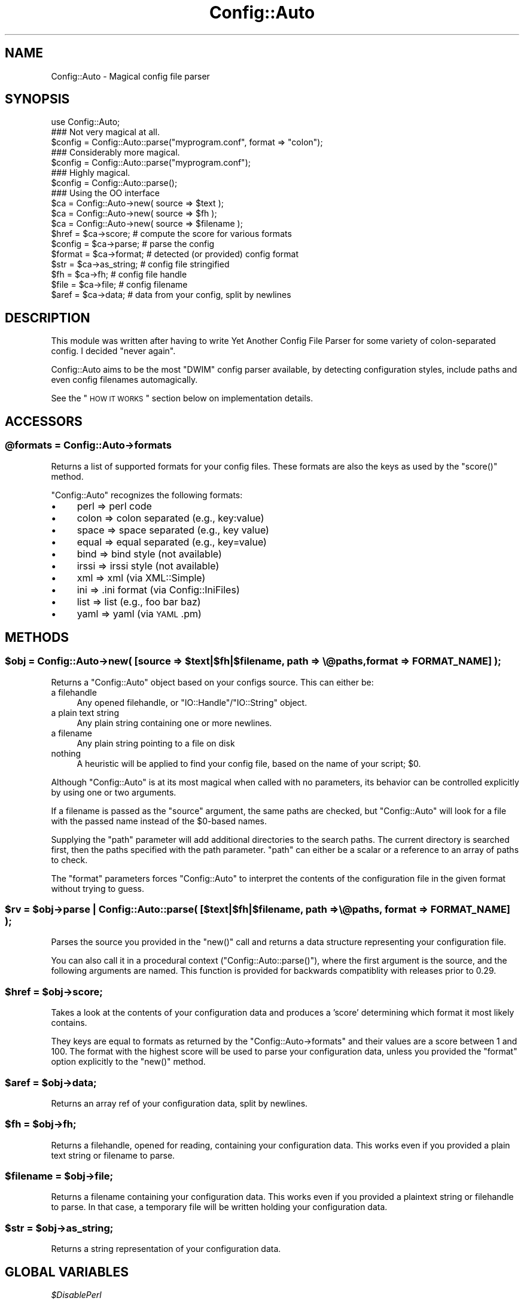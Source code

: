 .\" Automatically generated by Pod::Man 2.22 (Pod::Simple 3.07)
.\"
.\" Standard preamble:
.\" ========================================================================
.de Sp \" Vertical space (when we can't use .PP)
.if t .sp .5v
.if n .sp
..
.de Vb \" Begin verbatim text
.ft CW
.nf
.ne \\$1
..
.de Ve \" End verbatim text
.ft R
.fi
..
.\" Set up some character translations and predefined strings.  \*(-- will
.\" give an unbreakable dash, \*(PI will give pi, \*(L" will give a left
.\" double quote, and \*(R" will give a right double quote.  \*(C+ will
.\" give a nicer C++.  Capital omega is used to do unbreakable dashes and
.\" therefore won't be available.  \*(C` and \*(C' expand to `' in nroff,
.\" nothing in troff, for use with C<>.
.tr \(*W-
.ds C+ C\v'-.1v'\h'-1p'\s-2+\h'-1p'+\s0\v'.1v'\h'-1p'
.ie n \{\
.    ds -- \(*W-
.    ds PI pi
.    if (\n(.H=4u)&(1m=24u) .ds -- \(*W\h'-12u'\(*W\h'-12u'-\" diablo 10 pitch
.    if (\n(.H=4u)&(1m=20u) .ds -- \(*W\h'-12u'\(*W\h'-8u'-\"  diablo 12 pitch
.    ds L" ""
.    ds R" ""
.    ds C` ""
.    ds C' ""
'br\}
.el\{\
.    ds -- \|\(em\|
.    ds PI \(*p
.    ds L" ``
.    ds R" ''
'br\}
.\"
.\" Escape single quotes in literal strings from groff's Unicode transform.
.ie \n(.g .ds Aq \(aq
.el       .ds Aq '
.\"
.\" If the F register is turned on, we'll generate index entries on stderr for
.\" titles (.TH), headers (.SH), subsections (.SS), items (.Ip), and index
.\" entries marked with X<> in POD.  Of course, you'll have to process the
.\" output yourself in some meaningful fashion.
.ie \nF \{\
.    de IX
.    tm Index:\\$1\t\\n%\t"\\$2"
..
.    nr % 0
.    rr F
.\}
.el \{\
.    de IX
..
.\}
.\"
.\" Accent mark definitions (@(#)ms.acc 1.5 88/02/08 SMI; from UCB 4.2).
.\" Fear.  Run.  Save yourself.  No user-serviceable parts.
.    \" fudge factors for nroff and troff
.if n \{\
.    ds #H 0
.    ds #V .8m
.    ds #F .3m
.    ds #[ \f1
.    ds #] \fP
.\}
.if t \{\
.    ds #H ((1u-(\\\\n(.fu%2u))*.13m)
.    ds #V .6m
.    ds #F 0
.    ds #[ \&
.    ds #] \&
.\}
.    \" simple accents for nroff and troff
.if n \{\
.    ds ' \&
.    ds ` \&
.    ds ^ \&
.    ds , \&
.    ds ~ ~
.    ds /
.\}
.if t \{\
.    ds ' \\k:\h'-(\\n(.wu*8/10-\*(#H)'\'\h"|\\n:u"
.    ds ` \\k:\h'-(\\n(.wu*8/10-\*(#H)'\`\h'|\\n:u'
.    ds ^ \\k:\h'-(\\n(.wu*10/11-\*(#H)'^\h'|\\n:u'
.    ds , \\k:\h'-(\\n(.wu*8/10)',\h'|\\n:u'
.    ds ~ \\k:\h'-(\\n(.wu-\*(#H-.1m)'~\h'|\\n:u'
.    ds / \\k:\h'-(\\n(.wu*8/10-\*(#H)'\z\(sl\h'|\\n:u'
.\}
.    \" troff and (daisy-wheel) nroff accents
.ds : \\k:\h'-(\\n(.wu*8/10-\*(#H+.1m+\*(#F)'\v'-\*(#V'\z.\h'.2m+\*(#F'.\h'|\\n:u'\v'\*(#V'
.ds 8 \h'\*(#H'\(*b\h'-\*(#H'
.ds o \\k:\h'-(\\n(.wu+\w'\(de'u-\*(#H)/2u'\v'-.3n'\*(#[\z\(de\v'.3n'\h'|\\n:u'\*(#]
.ds d- \h'\*(#H'\(pd\h'-\w'~'u'\v'-.25m'\f2\(hy\fP\v'.25m'\h'-\*(#H'
.ds D- D\\k:\h'-\w'D'u'\v'-.11m'\z\(hy\v'.11m'\h'|\\n:u'
.ds th \*(#[\v'.3m'\s+1I\s-1\v'-.3m'\h'-(\w'I'u*2/3)'\s-1o\s+1\*(#]
.ds Th \*(#[\s+2I\s-2\h'-\w'I'u*3/5'\v'-.3m'o\v'.3m'\*(#]
.ds ae a\h'-(\w'a'u*4/10)'e
.ds Ae A\h'-(\w'A'u*4/10)'E
.    \" corrections for vroff
.if v .ds ~ \\k:\h'-(\\n(.wu*9/10-\*(#H)'\s-2\u~\d\s+2\h'|\\n:u'
.if v .ds ^ \\k:\h'-(\\n(.wu*10/11-\*(#H)'\v'-.4m'^\v'.4m'\h'|\\n:u'
.    \" for low resolution devices (crt and lpr)
.if \n(.H>23 .if \n(.V>19 \
\{\
.    ds : e
.    ds 8 ss
.    ds o a
.    ds d- d\h'-1'\(ga
.    ds D- D\h'-1'\(hy
.    ds th \o'bp'
.    ds Th \o'LP'
.    ds ae ae
.    ds Ae AE
.\}
.rm #[ #] #H #V #F C
.\" ========================================================================
.\"
.IX Title "Config::Auto 3"
.TH Config::Auto 3 "2012-02-07" "perl v5.10.1" "User Contributed Perl Documentation"
.\" For nroff, turn off justification.  Always turn off hyphenation; it makes
.\" way too many mistakes in technical documents.
.if n .ad l
.nh
.SH "NAME"
Config::Auto \- Magical config file parser
.SH "SYNOPSIS"
.IX Header "SYNOPSIS"
.Vb 1
\&    use Config::Auto;
\&
\&    ### Not very magical at all.
\&    $config = Config::Auto::parse("myprogram.conf", format => "colon");
\&
\&    ### Considerably more magical.
\&    $config = Config::Auto::parse("myprogram.conf");
\&
\&    ### Highly magical.
\&    $config = Config::Auto::parse();
\&
\&    ### Using the OO interface
\&    $ca     = Config::Auto\->new( source => $text );
\&    $ca     = Config::Auto\->new( source => $fh );
\&    $ca     = Config::Auto\->new( source => $filename );
\&
\&    $href   = $ca\->score;           # compute the score for various formats
\&
\&    $config = $ca\->parse;           # parse the config
\&
\&    $format = $ca\->format;          # detected (or provided) config format
\&    $str    = $ca\->as_string;       # config file stringified
\&    $fh     = $ca\->fh;              # config file handle
\&    $file   = $ca\->file;            # config filename
\&    $aref   = $ca\->data;            # data from your config, split by newlines
.Ve
.SH "DESCRIPTION"
.IX Header "DESCRIPTION"
This module was written after having to write Yet Another Config File Parser
for some variety of colon-separated config. I decided \*(L"never again\*(R".
.PP
Config::Auto aims to be the most \f(CW\*(C`DWIM\*(C'\fR config parser available, by detecting
configuration styles, include paths and even config filenames automagically.
.PP
See the \*(L"\s-1HOW\s0 \s-1IT\s0 \s-1WORKS\s0\*(R" section below on implementation details.
.SH "ACCESSORS"
.IX Header "ACCESSORS"
.ie n .SS "@formats = Config::Auto\->formats"
.el .SS "\f(CW@formats\fP = Config::Auto\->formats"
.IX Subsection "@formats = Config::Auto->formats"
Returns a list of supported formats for your config files. These formats
are also the keys as used by the \f(CW\*(C`score()\*(C'\fR method.
.PP
\&\f(CW\*(C`Config::Auto\*(C'\fR recognizes the following formats:
.IP "\(bu" 4
perl    => perl code
.IP "\(bu" 4
colon   => colon separated (e.g., key:value)
.IP "\(bu" 4
space   => space separated (e.g., key value)
.IP "\(bu" 4
equal   => equal separated (e.g., key=value)
.IP "\(bu" 4
bind    => bind style (not available)
.IP "\(bu" 4
irssi   => irssi style (not available)
.IP "\(bu" 4
xml     => xml (via XML::Simple)
.IP "\(bu" 4
ini     => .ini format (via Config::IniFiles)
.IP "\(bu" 4
list    => list (e.g., foo bar baz)
.IP "\(bu" 4
yaml    => yaml (via \s-1YAML\s0.pm)
.SH "METHODS"
.IX Header "METHODS"
.ie n .SS "$obj = Config::Auto\->new( [source => $text|$fh|$filename, path => \e@paths, format => \s-1FORMAT_NAME\s0] );"
.el .SS "\f(CW$obj\fP = Config::Auto\->new( [source => \f(CW$text\fP|$fh|$filename, path => \e@paths, format => \s-1FORMAT_NAME\s0] );"
.IX Subsection "$obj = Config::Auto->new( [source => $text|$fh|$filename, path => @paths, format => FORMAT_NAME] );"
Returns a \f(CW\*(C`Config::Auto\*(C'\fR object based on your configs source. This can either be:
.IP "a filehandle" 4
.IX Item "a filehandle"
Any opened filehandle, or \f(CW\*(C`IO::Handle\*(C'\fR/\f(CW\*(C`IO::String\*(C'\fR object.
.IP "a plain text string" 4
.IX Item "a plain text string"
Any plain string containing one or more newlines.
.IP "a filename" 4
.IX Item "a filename"
Any plain string pointing to a file on disk
.IP "nothing" 4
.IX Item "nothing"
A heuristic will be applied to find your config file, based on the name of
your script; \f(CW$0\fR.
.PP
Although \f(CW\*(C`Config::Auto\*(C'\fR is at its most magical when called with no parameters,
its behavior can be controlled explicitly by using one or two arguments.
.PP
If a filename is passed as the \f(CW\*(C`source\*(C'\fR argument, the same paths are checked,
but \f(CW\*(C`Config::Auto\*(C'\fR will look for a file with the passed name instead of the
\&\f(CW$0\fR\-based names.
.PP
Supplying the \f(CW\*(C`path\*(C'\fR parameter will add additional directories to the search
paths. The current directory is searched first, then the paths specified with
the path parameter. \f(CW\*(C`path\*(C'\fR can either be a scalar or a reference to an array
of paths to check.
.PP
The \f(CW\*(C`format\*(C'\fR parameters forces \f(CW\*(C`Config::Auto\*(C'\fR to interpret the contents of
the configuration file in the given format without trying to guess.
.ie n .SS "$rv = $obj\->parse | Config::Auto::parse( [$text|$fh|$filename, path => \e@paths, format => \s-1FORMAT_NAME\s0] );"
.el .SS "\f(CW$rv\fP = \f(CW$obj\fP\->parse | Config::Auto::parse( [$text|$fh|$filename, path => \e@paths, format => \s-1FORMAT_NAME\s0] );"
.IX Subsection "$rv = $obj->parse | Config::Auto::parse( [$text|$fh|$filename, path => @paths, format => FORMAT_NAME] );"
Parses the source you provided in the \f(CW\*(C`new()\*(C'\fR call and returns a data
structure representing your configuration file.
.PP
You can also call it in a procedural context (\f(CW\*(C`Config::Auto::parse()\*(C'\fR), where
the first argument is the source, and the following arguments are named. This
function is provided for backwards compatiblity with releases prior to 0.29.
.ie n .SS "$href = $obj\->score;"
.el .SS "\f(CW$href\fP = \f(CW$obj\fP\->score;"
.IX Subsection "$href = $obj->score;"
Takes a look at the contents of your configuration data and produces a
\&'score' determining which format it most likely contains.
.PP
They keys are equal to formats as returned by the \f(CW\*(C`Config::Auto\->formats\*(C'\fR
and their values are a score between 1 and 100. The format with the highest
score will be used to parse your configuration data, unless you provided the
\&\f(CW\*(C`format\*(C'\fR option explicitly to the \f(CW\*(C`new()\*(C'\fR method.
.ie n .SS "$aref = $obj\->data;"
.el .SS "\f(CW$aref\fP = \f(CW$obj\fP\->data;"
.IX Subsection "$aref = $obj->data;"
Returns an array ref of your configuration data, split by newlines.
.ie n .SS "$fh = $obj\->fh;"
.el .SS "\f(CW$fh\fP = \f(CW$obj\fP\->fh;"
.IX Subsection "$fh = $obj->fh;"
Returns a filehandle, opened for reading, containing your configuration
data. This works even if you provided a plain text string or filename to
parse.
.ie n .SS "$filename = $obj\->file;"
.el .SS "\f(CW$filename\fP = \f(CW$obj\fP\->file;"
.IX Subsection "$filename = $obj->file;"
Returns a filename containing your configuration data. This works even
if you provided a plaintext string or filehandle to parse. In that case,
a temporary file will be written holding your configuration data.
.ie n .SS "$str = $obj\->as_string;"
.el .SS "\f(CW$str\fP = \f(CW$obj\fP\->as_string;"
.IX Subsection "$str = $obj->as_string;"
Returns a string representation of your configuration data.
.SH "GLOBAL VARIABLES"
.IX Header "GLOBAL VARIABLES"
\fI\f(CI$DisablePerl\fI\fR
.IX Subsection "$DisablePerl"
.PP
Set this variable to true if you do not wish to \f(CW\*(C`eval\*(C'\fR perl style configuration
files.
.PP
Default is \f(CW\*(C`false\*(C'\fR
.PP
\fI\f(CI$Untaint\fI\fR
.IX Subsection "$Untaint"
.PP
Set this variable to true if you automatically want to untaint values obtained
from a perl style configuration. See \*(L"perldoc perlsec\*(R" for details on tainting.
.PP
Default is \f(CW\*(C`false\*(C'\fR
.PP
\fI\f(CI$Debug\fI\fR
.IX Subsection "$Debug"
.PP
Set this variable to true to get extra debug information from \f(CW\*(C`Config::Auto\*(C'\fR
when finding and/or parsing config files fails.
.PP
Default is \f(CW\*(C`false\*(C'\fR
.SH "HOW IT WORKS"
.IX Header "HOW IT WORKS"
When you call \f(CW\*(C`Config::Auto\->new\*(C'\fR or \f(CW\*(C`Config::Auto::parse\*(C'\fR with no
arguments, we first look at \f(CW$0\fR to determine the program's name. Let's
assume that's \f(CW\*(C`snerk\*(C'\fR. We look for the following files:
.PP
.Vb 4
\&    snerkconfig
\&    ~/snerkconfig
\&    /etc/snerkconfig
\&    /usr/local/etc/snerkconfig
\&
\&    snerk.config
\&    ~/snerk.config
\&    /etc/snerk.config
\&    /usr/local/etc/snerk.config
\&
\&    snerkrc
\&    ~/snerkrc
\&    /etc/snerkrc
\&    /usr/local/etc/snerkrc
\&
\&    .snerkrc
\&    ~/.snerkrc
\&    /etc/.snerkrc
\&    /usr/local/etc/.snerkrc
.Ve
.PP
Additional search paths can be specified with the \f(CW\*(C`path\*(C'\fR option.
.PP
We take the first one we find, and examine it to determine what format
it's in. The algorithm used is a heuristic \*(L"which is a fancy way of
saying that it doesn't work.\*(R" (Mark Dominus.) We know about colon
separated, space separated, equals separated, \s-1XML\s0, Perl code, Windows
\&\s-1INI\s0, \s-1BIND9\s0 and irssi style config files. If it chooses the wrong one,
you can force it with the \f(CW\*(C`format\*(C'\fR option.
.PP
If you don't want it ever to detect and execute config files which are made
up of Perl code, set \f(CW\*(C`$Config::Auto::DisablePerl = 1\*(C'\fR.
.PP
When using the perl format, your configuration file will be eval'd. This will
cause taint errors. To avoid these warnings, set \f(CW\*(C`$Config::Auto::Untaint = 1\*(C'\fR.
This setting will not untaint the data in your configuration file and should only
be used if you trust the source of the filename.
.PP
Then the file is parsed and a data structure is returned. Since we're
working magic, we have to do the best we can under the circumstances \-
\&\*(L"You rush a miracle man, you get rotten miracles.\*(R" (Miracle Max) So
there are no guarantees about the structure that's returned. If you have
a fairly regular config file format, you'll get a regular data
structure back. If your config file is confusing, so will the return
structure be. Isn't life tragic?
.SH "EXAMPLES"
.IX Header "EXAMPLES"
Here's what we make of some common Unix config files:
.PP
\&\fI/etc/resolv.conf\fR:
.PP
.Vb 4
\&    $VAR1 = {
\&        \*(Aqnameserver\*(Aq => [ \*(Aq163.1.2.1\*(Aq, \*(Aq129.67.1.1\*(Aq, \*(Aq129.67.1.180\*(Aq ],
\&        \*(Aqsearch\*(Aq => [ \*(Aqoucs.ox.ac.uk\*(Aq, \*(Aqox.ac.uk\*(Aq ]
\&    };
.Ve
.PP
\&\fI/etc/passwd\fR:
.PP
.Vb 4
\&    $VAR1 = {
\&        \*(Aqroot\*(Aq => [ \*(Aqx\*(Aq, \*(Aq0\*(Aq, \*(Aq0\*(Aq, \*(Aqroot\*(Aq, \*(Aq/root\*(Aq, \*(Aq/bin/bash\*(Aq ],
\&        ...
\&    };
.Ve
.PP
\&\fI/etc/gpm.conf\fR:
.PP
.Vb 7
\&    $VAR1 = {
\&        \*(Aqappend\*(Aq => \*(Aq""\*(Aq,
\&        \*(Aqresponsiveness\*(Aq => \*(Aq\*(Aq,
\&        \*(Aqdevice\*(Aq => \*(Aq/dev/psaux\*(Aq,
\&        \*(Aqtype\*(Aq => \*(Aqps2\*(Aq,
\&        \*(Aqrepeat_type\*(Aq => \*(Aqms3\*(Aq
\&    };
.Ve
.PP
\&\fI/etc/nsswitch.conf\fR:
.PP
.Vb 6
\&    $VAR1 = {
\&        \*(Aqnetgroup\*(Aq => \*(Aqnis\*(Aq,
\&        \*(Aqpasswd\*(Aq => \*(Aqcompat\*(Aq,
\&        \*(Aqhosts\*(Aq => [ \*(Aqfiles\*(Aq, \*(Aqdns\*(Aq ],
\&        ...
\&    };
.Ve
.SH "MEMORY USAGE"
.IX Header "MEMORY USAGE"
This module is as light as possible on memory, only using modules when they
are absolutely needed for configuration file parsing.
.SH "TROUBLESHOOTING"
.IX Header "TROUBLESHOOTING"
.IP "When using a Perl config file, the configuration is borked" 4
.IX Item "When using a Perl config file, the configuration is borked"
Give \f(CW\*(C`Config::Auto\*(C'\fR more hints (e.g., add #!/usr/bin/perl to beginning of
file) or indicate the format in the \f(CW\*(C`new\*(C'\fR/\f(CW\*(C`parse()\*(C'\fR command.
.SH "TODO"
.IX Header "TODO"
\&\s-1BIND9\s0 and irssi file format parsers currently don't exist. It would be
good to add support for \f(CW\*(C`mutt\*(C'\fR and \f(CW\*(C`vim\*(C'\fR style \f(CW\*(C`set\*(C'\fR\-based RCs.
.SH "BUG REPORTS"
.IX Header "BUG REPORTS"
Please report bugs or other issues to <bug\-config\-auto@rt.cpan.org>.
.SH "AUTHOR"
.IX Header "AUTHOR"
Versions 0.04 and higher of this module by Jos Boumans <kane@cpan.org>.
.PP
This module originally by Simon Cozens.
.SH "COPYRIGHT"
.IX Header "COPYRIGHT"
This library is free software; you may redistribute and/or modify it
under the same terms as Perl itself.
